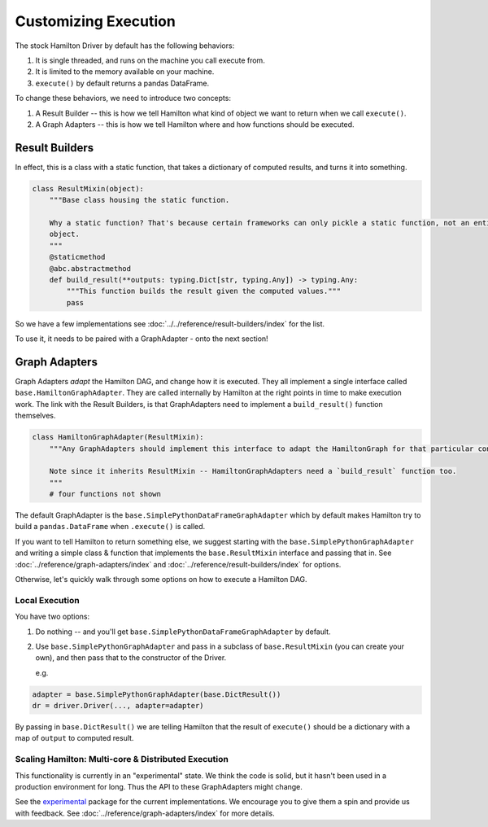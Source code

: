 Customizing Execution
----------------------------------

The stock Hamilton Driver by default has the following behaviors:

#. It is single threaded, and runs on the machine you call execute from.
#. It is limited to the memory available on your machine.
#. ``execute()`` by default returns a pandas DataFrame.

To change these behaviors, we need to introduce two concepts:

#. A Result Builder -- this is how we tell Hamilton what kind of object we want to return when we call ``execute()``.
#. A Graph Adapters -- this is how we tell Hamilton where and how functions should be executed.

Result Builders
###############

In effect, this is a class with a static function, that takes a dictionary of computed results, and turns it into
something.

.. code-block:: python

    class ResultMixin(object):
        """Base class housing the static function.

        Why a static function? That's because certain frameworks can only pickle a static function, not an entire
        object.
        """
        @staticmethod
        @abc.abstractmethod
        def build_result(**outputs: typing.Dict[str, typing.Any]) -> typing.Any:
            """This function builds the result given the computed values."""
            pass

So we have a few implementations see :doc:`../../reference/result-builders/index` for the list.

To use it, it needs to be paired with a GraphAdapter - onto the next section!

Graph Adapters
##############

Graph Adapters `adapt` the Hamilton DAG, and change how it is executed. They all implement a single interface called
``base.HamiltonGraphAdapter``. They are called internally by Hamilton at the right points in time to make execution
work. The link with the Result Builders, is that GraphAdapters need to implement a ``build_result()`` function
themselves.

.. code-block:: python

    class HamiltonGraphAdapter(ResultMixin):
        """Any GraphAdapters should implement this interface to adapt the HamiltonGraph for that particular context.

        Note since it inherits ResultMixin -- HamiltonGraphAdapters need a `build_result` function too.
        """
        # four functions not shown

The default GraphAdapter is the ``base.SimplePythonDataFrameGraphAdapter`` which by default makes Hamilton try to build
a ``pandas.DataFrame`` when ``.execute()`` is called.

If you want to tell Hamilton to return something else, we suggest starting with the ``base.SimplePythonGraphAdapter``
and writing a simple class & function that implements the ``base.ResultMixin`` interface and passing that in.  See
:doc:`../reference/graph-adapters/index` and
:doc:`../reference/result-builders/index` for options.

Otherwise, let's quickly walk through some options on how to execute a Hamilton DAG.

Local Execution
***************

You have two options:

#. Do nothing -- and you'll get ``base.SimplePythonDataFrameGraphAdapter`` by default.
#.  Use ``base.SimplePythonGraphAdapter`` and pass in a subclass of ``base.ResultMixin`` (you can create your own), and then pass that to the constructor of the Driver.

    e.g.

.. code-block:: python

    adapter = base.SimplePythonGraphAdapter(base.DictResult())
    dr = driver.Driver(..., adapter=adapter)

By passing in ``base.DictResult()`` we are telling Hamilton that the result of ``execute()`` should be a dictionary with
a map of ``output`` to computed result.

Scaling Hamilton: Multi-core & Distributed Execution
****************************************************

This functionality is currently in an "experimental" state. We think the code is solid, but it hasn't been used in a
production environment for long. Thus the API to these GraphAdapters might change.

See the `experimental <https://github.com/dagworks-inc/hamilton/tree/main/hamilton/experimental>`_ package for the current
implementations. We encourage you to give them a spin and provide us with feedback. See
:doc:`../reference/graph-adapters/index` for more details.

